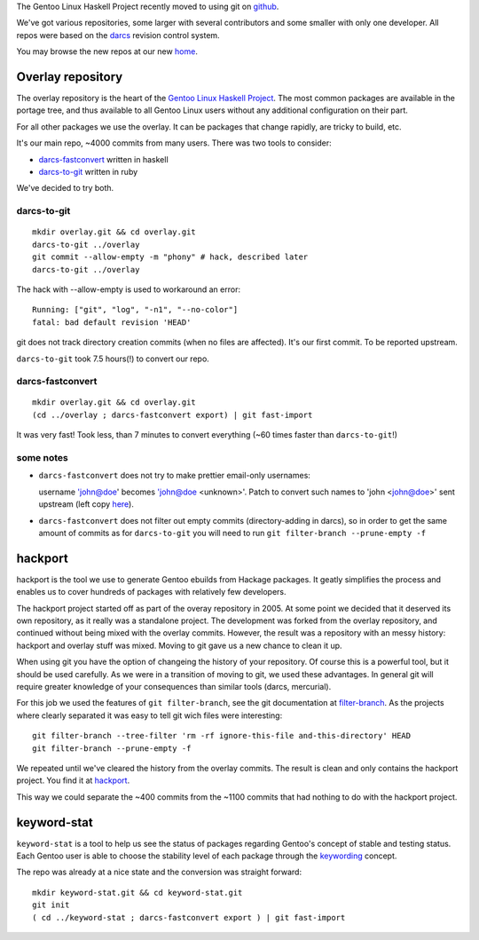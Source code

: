 The Gentoo Linux Haskell Project recently moved to using git on github_.

We've got various repositories, some larger with several contributors and some
smaller with only one developer. All repos were based on the darcs_ revision
control system.

You may browse the new repos at our new `home <https://github.com/gentoo-haskell>`_.

Overlay repository
------------------

The overlay repository is the heart of the `Gentoo Linux Haskell Project`_.
The most common packages are available in the portage tree, and thus
available to all Gentoo Linux users without any additional configuration on
their part.

For all other packages we use the overlay. It can be packages that change
rapidly, are tricky to build, etc.

It's our main repo, ~4000 commits from many users. There was two tools to
consider: 

- `darcs-fastconvert`_ written in haskell
- `darcs-to-git`_ written in ruby

We've decided to try both.

darcs-to-git
''''''''''''

::

  mkdir overlay.git && cd overlay.git
  darcs-to-git ../overlay
  git commit --allow-empty -m "phony" # hack, described later
  darcs-to-git ../overlay

The hack with --allow-empty is used to workaround an error:

::

  Running: ["git", "log", "-n1", "--no-color"]
  fatal: bad default revision 'HEAD'

git does not track directory creation commits (when no files are affected).
It's our first commit. To be reported upstream.

``darcs-to-git`` took 7.5 hours(!) to convert our repo.

darcs-fastconvert
'''''''''''''''''

::

  mkdir overlay.git && cd overlay.git
  (cd ../overlay ; darcs-fastconvert export) | git fast-import

It was very fast! Took less, than 7 minutes to convert everything (~60 times
faster than ``darcs-to-git``!)

some notes
''''''''''

- ``darcs-fastconvert`` does not try to make prettier email-only usernames:

  username 'john@doe' becomes 'john@doe <unknown>'. Patch to convert such names
  to 'john <john@doe>' sent upstream (left copy `here <http://dev.gentoo.org/~slyfox/darcs-fastconvert-email-only-author.patch>`_).

- ``darcs-fastconvert`` does not filter out empty commits (directory-adding in darcs), so in order
  to get the same amount of commits as for ``darcs-to-git`` you will need to run
  ``git filter-branch --prune-empty -f``

hackport
--------

hackport is the tool we use to generate Gentoo ebuilds from Hackage
packages. It geatly simplifies the process and enables us to cover hundreds
of packages with relatively few developers.

The hackport project started off as part of the overay repository in 2005.
At some point we decided that it deserved its own repository, as it really
was a standalone project. The development was forked from the overlay
repository, and continued without being mixed with the overlay commits.
However, the result was a repository with an messy history: hackport and
overlay stuff was mixed. Moving to git gave us a new chance to clean it up.

When using git you have the option of changeing the history of your
repository. Of course this is a powerful tool, but it should be used
carefully. As we were in a transition of moving to git, we used these
advantages. In general git will require greater knowledge of your
consequences than similar tools (darcs, mercurial).

For this job we used the features of ``git filter-branch``, see
the git documentation at filter-branch_. As the projects where clearly
separated it was easy to tell git wich files were interesting:

::

  git filter-branch --tree-filter 'rm -rf ignore-this-file and-this-directory' HEAD
  git filter-branch --prune-empty -f

We repeated until we've cleared the history from the overlay commits. The
result is clean and only contains the hackport project. You find it at hackport_.

This way we could separate the ~400 commits from the ~1100 commits that had
nothing to do with the hackport project.

keyword-stat
------------

``keyword-stat`` is a tool to help us see the status of packages regarding
Gentoo's concept of stable and testing status. Each Gentoo user is able to
choose the stability level of each package through the keywording_ concept.

The repo was already at a nice state and the conversion was straight forward:

::

  mkdir keyword-stat.git && cd keyword-stat.git
  git init
  ( cd ../keyword-stat ; darcs-fastconvert export ) | git fast-import

.. _Gentoo Linux Haskell Project: http://www.gentoo.org/proj/en/prog_lang/haskell/index.xml
.. _darcs: http://darcs.net/
.. _github: http://gentoohaskell.wordpress.com/2011/02/03/gentoo-haskell-overlay-moved-to-github/
.. _darcs-fastconvert: http://hackage.haskell.org/package/darcs-fastconvert
.. _darcs-to-git: https://github.com/purcell/darcs-to-git
.. _filter-branch: http://www.kernel.org/pub/software/scm/git/docs/git-filter-branch.html
.. _hackport: https://github.com/gentoo-haskell/hackport
.. _keywording: http://devmanual.gentoo.org/keywording/index.html
